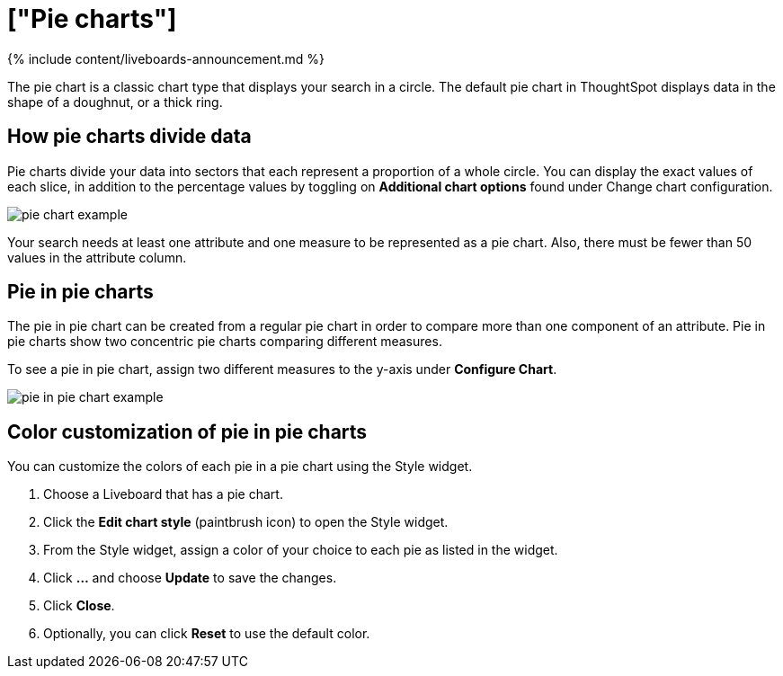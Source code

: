 = ["Pie charts"]
:last_updated: 11-05-2021
:permalink: /:collection/:path.html
:sidebar: mydoc_sidebar
:summary: A pie (or a circle) chart is a statistical graphic that divides data into slices to illustrate numerical proportion. In a pie chart, the arc length of a slice is proportional to the quantity it represents.

{% include content/liveboards-announcement.md %}

The pie chart is a classic chart type that displays your search in a circle.
The default pie chart in ThoughtSpot displays data in the shape of a doughnut, or a thick ring.

== How pie charts divide data

Pie charts divide your data into sectors that each represent a proportion of a whole circle.
You can display the exact values of each slice, in addition to the percentage values by toggling on *Additional chart options* found under Change chart configuration.

image::{{ site.baseurl }}/images/pie_chart_example.png[]

Your search needs at least one attribute and one measure to be represented as a pie chart.
Also, there must be fewer than 50 values in the attribute column.

== Pie in pie charts

The pie in pie chart can be created from a regular pie chart in order to compare more than one component of an attribute.
Pie in pie charts show two concentric pie charts comparing different measures.

To see a pie in pie chart, assign two different measures to the y-axis under *Configure Chart*.

image::{{ site.baseurl }}/images/pie_in_pie_chart_example.png[]

== Color customization of pie in pie charts

You can customize the colors of each pie in a pie chart using the Style widget.

. Choose a Liveboard that has a pie chart.
. Click the *Edit chart style* (paintbrush icon) to open the Style widget.
. From the Style widget, assign a color of your choice to each pie as listed in the widget.
. Click *...* and choose *Update* to save the changes.
. Click *Close*.
. Optionally, you can click *Reset* to use the default color.
